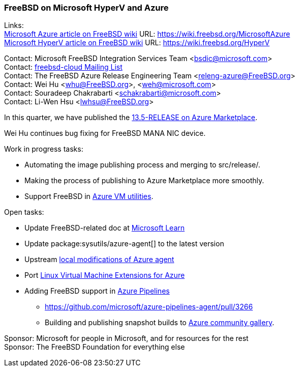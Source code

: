 === FreeBSD on Microsoft HyperV and Azure

Links: +
link:https://wiki.freebsd.org/MicrosoftAzure[Microsoft Azure article on FreeBSD wiki] URL: link:https://wiki.freebsd.org/MicrosoftAzure[] +
link:https://wiki.freebsd.org/HyperV[Microsoft HyperV article on FreeBSD wiki] URL: link:https://wiki.freebsd.org/HyperV[]

Contact: Microsoft FreeBSD Integration Services Team <bsdic@microsoft.com> +
Contact: link:https://lists.freebsd.org/subscription/freebsd-cloud[freebsd-cloud Mailing List] +
Contact: The FreeBSD Azure Release Engineering Team <releng-azure@FreeBSD.org> +
Contact: Wei Hu <whu@FreeBSD.org>, <weh@microsoft.com> +
Contact: Souradeep Chakrabarti <schakrabarti@microsoft.com> +
Contact: Li-Wen Hsu <lwhsu@FreeBSD.org>

In this quarter, we have published the link:https://azuremarketplace.microsoft.com/marketplace/apps/thefreebsdfoundation.freebsd-13_5[13.5-RELEASE on Azure Marketplace].

Wei Hu continues bug fixing for FreeBSD MANA NIC device.

Work in progress tasks:

* Automating the image publishing process and merging to [.filename]#src/release/#.
* Making the process of publishing to Azure Marketplace more smoothly.
* Support FreeBSD in link:https://github.com/Azure/azure-vm-utils/[Azure VM utilities].

Open tasks:

* Update FreeBSD-related doc at link:https://learn.microsoft.com[Microsoft Learn]
* Update package:sysutils/azure-agent[] to the latest version
* Upstream link:https://github.com/Azure/WALinuxAgent/pull/1892[local modifications of Azure agent]
* Port link:https://github.com/Azure/azure-linux-extensions[Linux Virtual Machine Extensions for Azure]
* Adding FreeBSD support in link:https://azure.microsoft.com/products/devops/pipelines/[Azure Pipelines]
** link:https://github.com/microsoft/azure-pipelines-agent/pull/3266[]
** Building and publishing snapshot builds to link:https://learn.microsoft.com/azure/virtual-machines/share-gallery-community[Azure community gallery].

Sponsor: Microsoft for people in Microsoft, and for resources for the rest +
Sponsor: The FreeBSD Foundation for everything else
